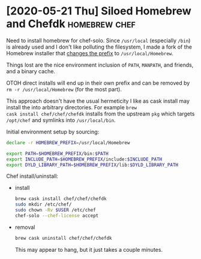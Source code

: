 * [2020-05-21 Thu] Siloed Homebrew and Chefdk                 :homebrew:chef:

Need to install homebrew for chef-solo.  Since =/usr/local=
(especially =/bin=) is already used and I don't like polluting the
filesystem, I made a fork of the Homebrew installer that [[https://github.com/badmutex/install/commit/d9deef8a6ed6caeccd0115ee60324f0902a7f5d8][changes the
prefix]] to =/usr/local/Homebrew=.

Things lost are the nice environment inclusion of =PATH=, =MANPATH=,
and friends, and a binary cache.

OTOH direct installs will end up in their own prefix and
can be removed by =rm -r /usr/local/Homebrew= (for the most part).

This approach doesn't have the usual hermeticity I like as cask
install may install the into arbitrary directories.  For example =brew
cask install chef/chef/chefdk= installs from the upstream =pkg= which
targets =/opt/chef= and symlinks into =/usr/local/bin=.

Initial environment setup by sourcing:

#+begin_src sh
  declare -r HOMEBREW_PREFIX=/usr/local/Homebrew

  export PATH=$HOMEBREW_PREFIX/bin:$PATH
  export INCLUDE_PATH=$HOMEBREW_PREFIX/include:$INCLUDE_PATH
  export DYLD_LIBRARY_PATH=$HOMEBREW_PREFIX/lib:$DYLD_LIBRARY_PATH
#+end_src


Chef install/uninstall:
- install

  #+begin_src sh
    brew cask install chef/chef/chefdk
    sudo mkdir /etc/chef/
    sudo chown -Rv $USER /etc/chef
    chef-solo --chef-license accept
  #+end_src

- removal

  #+begin_src sh
    brew cask uninstall chef/chef/chefdk
  #+end_src

  This may appear to hang, but it just takes a couple minutes.
